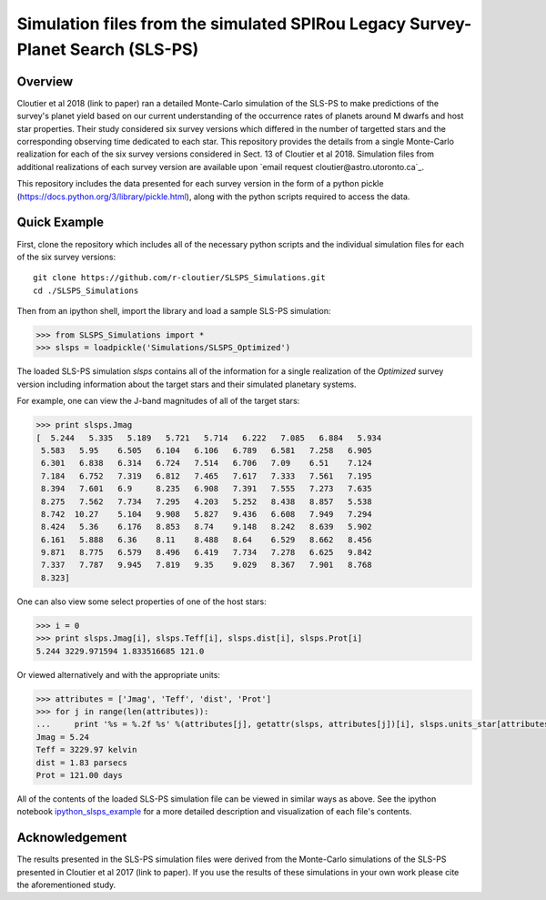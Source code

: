 Simulation files from the simulated SPIRou Legacy Survey-Planet Search (SLS-PS)
===============================================================================

Overview
--------

Cloutier et al 2018 (link to paper) ran a detailed Monte-Carlo simulation of 
the SLS-PS to make predictions of the survey's planet yield based on our 
current understanding of the occurrence rates of planets around M dwarfs and 
host star properties. Their study considered six survey versions which 
differed in the number of targetted stars and the corresponding observing 
time dedicated to each star. This repository provides the details from a 
single Monte-Carlo realization for each of the six survey versions considered 
in Sect. 13 of Cloutier et al 2018. Simulation files from additional 
realizations of each survey version are available upon 
`email request cloutier@astro.utoronto.ca`_.

This repository includes the data presented for each survey version in the 
form of a python pickle (https://docs.python.org/3/library/pickle.html), along
with the python scripts required to access the data.

Quick Example
-------------

First, clone the repository which includes all of the necessary python scripts
and the individual simulation files for each of the six survey versions::

  git clone https://github.com/r-cloutier/SLSPS_Simulations.git
  cd ./SLSPS_Simulations
  
Then from an ipython shell, import the library and load a sample SLS-PS
simulation:

.. code:: python

   >>> from SLSPS_Simulations import *
   >>> slsps = loadpickle('Simulations/SLSPS_Optimized')

The loaded SLS-PS simulation *slsps* contains all of the information for a single
realization of the *Optimized* survey version including information about the
target stars and their simulated planetary systems.

For example, one can view the J-band magnitudes of all of the target stars:

.. code:: python

  >>> print slsps.Jmag
  [  5.244   5.335   5.189   5.721   5.714   6.222   7.085   6.884   5.934
   5.583   5.95    6.505   6.104   6.106   6.789   6.581   7.258   6.905
   6.301   6.838   6.314   6.724   7.514   6.706   7.09    6.51    7.124
   7.184   6.752   7.319   6.812   7.465   7.617   7.333   7.561   7.195
   8.394   7.601   6.9     8.235   6.908   7.391   7.555   7.273   7.635
   8.275   7.562   7.734   7.295   4.203   5.252   8.438   8.857   5.538
   8.742  10.27    5.104   9.908   5.827   9.436   6.608   7.949   7.294
   8.424   5.36    6.176   8.853   8.74    9.148   8.242   8.639   5.902
   6.161   5.888   6.36    8.11    8.488   8.64    6.529   8.662   8.456
   9.871   8.775   6.579   8.496   6.419   7.734   7.278   6.625   9.842
   7.337   7.787   9.945   7.819   9.35    9.029   8.367   7.901   8.768
   8.323]
  
One can also view some select properties of one of the host stars:

.. code:: python

  >>> i = 0
  >>> print slsps.Jmag[i], slsps.Teff[i], slsps.dist[i], slsps.Prot[i]
  5.244 3229.971594 1.833516685 121.0
  
Or viewed alternatively and with the appropriate units:

.. code:: python

  >>> attributes = ['Jmag', 'Teff', 'dist', 'Prot']
  >>> for j in range(len(attributes)):
  ...     print '%s = %.2f %s' %(attributes[j], getattr(slsps, attributes[j])[i], slsps.units_star[attributes[j]])
  Jmag = 5.24 
  Teff = 3229.97 kelvin
  dist = 1.83 parsecs
  Prot = 121.00 days
  
All of the contents of the loaded SLS-PS simulation file can be viewed in
similar ways as above. See the ipython notebook ipython_slsps_example_
for a more detailed description and visualization of each file's contents.

.. _ipython_slsps_example: https://github.com/r-cloutier/SLSPS_Simulations/blob/master/ipython_slsps_example.ipynb


Acknowledgement
---------------

The results presented in the SLS-PS simulation files were derived from the
Monte-Carlo simulations of the SLS-PS presented in Cloutier et al 2017 (link to
paper). If you use the results of these simulations in your own work please
cite the aforementioned study.
